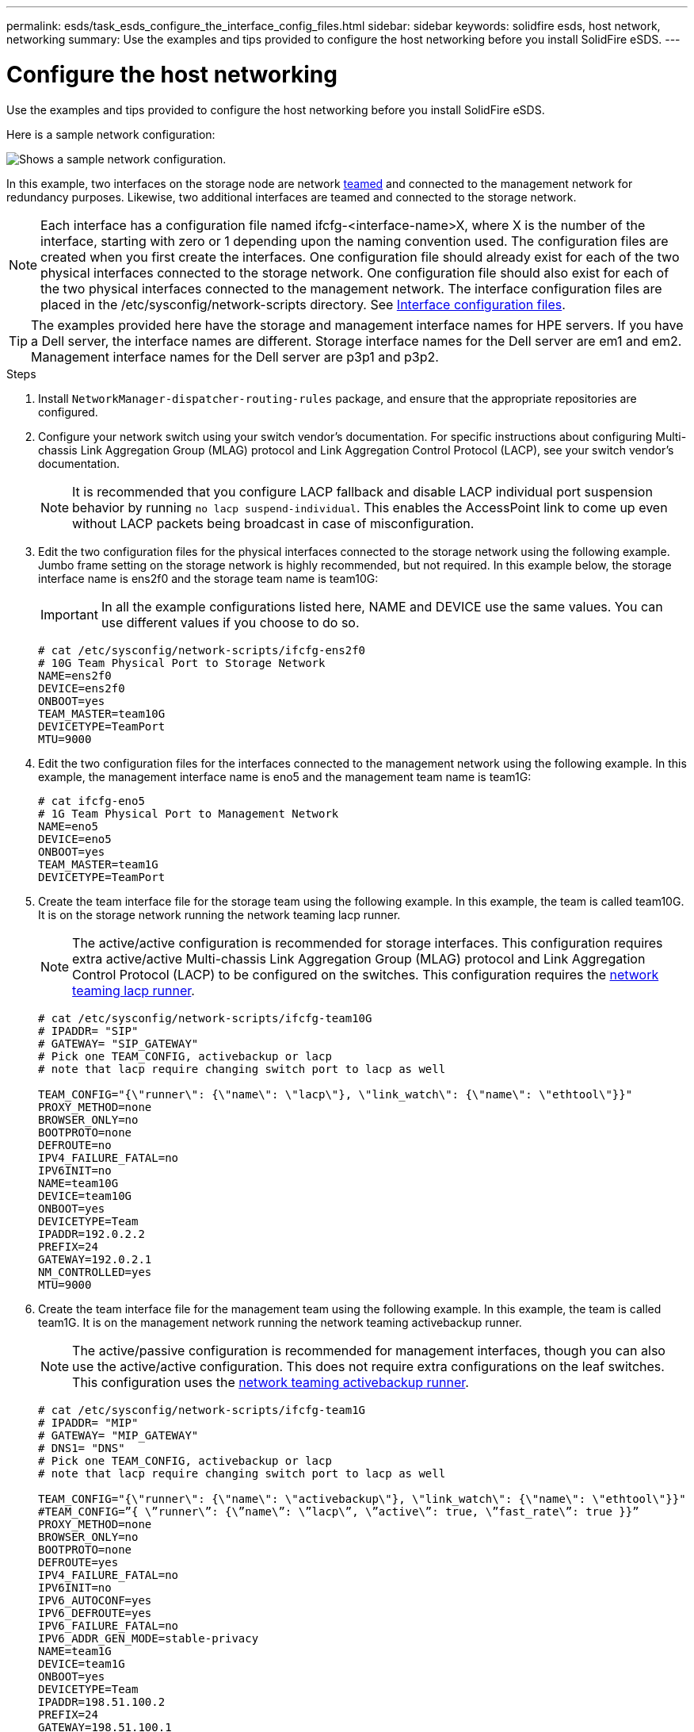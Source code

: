 ---
permalink: esds/task_esds_configure_the_interface_config_files.html
sidebar: sidebar
keywords: solidfire esds, host network, networking
summary: Use the examples and tips provided to configure the host networking before you install SolidFire eSDS.
---

= Configure the host networking
:icons: font
:imagesdir: ../media/

[.lead]
Use the examples and tips provided to configure the host networking before you install SolidFire eSDS.

Here is a sample network configuration:

image::../media/esds_network_config_example.png[Shows a sample network configuration.]

In this example, two interfaces on the storage node are network https://access.redhat.com/documentation/en-us/red_hat_enterprise_linux/7/html/networking_guide/ch-configure_network_teaming#sec-Understanding_Network_Teaming[teamed^] and connected to the management network for redundancy purposes. Likewise, two additional interfaces are teamed and connected to the storage network.

NOTE: Each interface has a configuration file named ifcfg-<interface-name>X, where X is the number of the interface, starting with zero or 1 depending upon the naming convention used. The configuration files are created when you first create the interfaces. One configuration file should already exist for each of the two physical interfaces connected to the storage network. One configuration file should also exist for each of the two physical interfaces connected to the management network. The interface configuration files are placed in the /etc/sysconfig/network-scripts directory. See https://access.redhat.com/documentation/en-us/red_hat_enterprise_linux/7/html/networking_guide/getting_started_with_networkmanager[Interface configuration files^].

TIP: The examples provided here have the storage and management interface names for HPE servers. If you have a Dell server, the interface names are different. Storage interface names for the Dell server are em1 and em2. Management interface names for the Dell server are p3p1 and p3p2.

.Steps

. Install `NetworkManager-dispatcher-routing-rules` package, and ensure that the appropriate repositories are configured.
. Configure your network switch using your switch vendor's documentation. For specific instructions about configuring Multi-chassis Link Aggregation Group (MLAG) protocol and Link Aggregation Control Protocol (LACP), see your switch vendor's documentation.
+
NOTE: It is recommended that you configure LACP fallback and disable LACP individual port suspension behavior by running `no lacp suspend-individual`. This enables the AccessPoint link to come up even without LACP packets being broadcast in case of misconfiguration.

. Edit the two configuration files for the physical interfaces connected to the storage network using the following example. Jumbo frame setting on the storage network is highly recommended, but not required. In this example below, the storage interface name is ens2f0 and the storage team name is team10G:
+
IMPORTANT: In all the example configurations listed here, NAME and DEVICE use the same values. You can use different values if you choose to do so.
+
----
# cat /etc/sysconfig/network-scripts/ifcfg-ens2f0
# 10G Team Physical Port to Storage Network
NAME=ens2f0
DEVICE=ens2f0
ONBOOT=yes
TEAM_MASTER=team10G
DEVICETYPE=TeamPort
MTU=9000
----

. Edit the two configuration files for the interfaces connected to the management network using the following example. In this example, the management interface name is eno5 and the management team name is team1G:
+
----
# cat ifcfg-eno5
# 1G Team Physical Port to Management Network
NAME=eno5
DEVICE=eno5
ONBOOT=yes
TEAM_MASTER=team1G
DEVICETYPE=TeamPort
----

. Create the team interface file for the storage team using the following example. In this example, the team is called team10G. It is on the storage network running the network teaming lacp runner.
+
NOTE: The active/active configuration is recommended for storage interfaces. This configuration requires extra active/active Multi-chassis Link Aggregation Group (MLAG) protocol and Link Aggregation Control Protocol (LACP) to be configured on the switches. This configuration requires the https://access.redhat.com/documentation/en-us/red_hat_enterprise_linux/7/html/networking_guide/sec-Understanding_the_Network_Teaming_Daemon_and_the_Runners[network teaming lacp runner^].
+
----
# cat /etc/sysconfig/network-scripts/ifcfg-team10G
# IPADDR= "SIP"
# GATEWAY= "SIP_GATEWAY"
# Pick one TEAM_CONFIG, activebackup or lacp
# note that lacp require changing switch port to lacp as well

TEAM_CONFIG="{\"runner\": {\"name\": \"lacp\"}, \"link_watch\": {\"name\": \"ethtool\"}}"
PROXY_METHOD=none
BROWSER_ONLY=no
BOOTPROTO=none
DEFROUTE=no
IPV4_FAILURE_FATAL=no
IPV6INIT=no
NAME=team10G
DEVICE=team10G
ONBOOT=yes
DEVICETYPE=Team
IPADDR=192.0.2.2
PREFIX=24
GATEWAY=192.0.2.1
NM_CONTROLLED=yes
MTU=9000
----

. Create the team interface file for the management team using the following example. In this example, the team is called team1G. It is on the management network running the network teaming activebackup runner.
+
NOTE: The active/passive configuration is recommended for management interfaces, though you can also use the active/active configuration. This does not require extra configurations on the leaf switches. This configuration uses the https://access.redhat.com/documentation/en-us/red_hat_enterprise_linux/7/html/networking_guide/sec-Understanding_the_Network_Teaming_Daemon_and_the_Runners[network teaming activebackup runner].
+
----
# cat /etc/sysconfig/network-scripts/ifcfg-team1G
# IPADDR= "MIP"
# GATEWAY= "MIP_GATEWAY"
# DNS1= "DNS"
# Pick one TEAM_CONFIG, activebackup or lacp
# note that lacp require changing switch port to lacp as well

TEAM_CONFIG="{\"runner\": {\"name\": \"activebackup\"}, \"link_watch\": {\"name\": \"ethtool\"}}"
#TEAM_CONFIG=”{ \”runner\”: {\”name\”: \”lacp\”, \”active\”: true, \”fast_rate\”: true }}”
PROXY_METHOD=none
BROWSER_ONLY=no
BOOTPROTO=none
DEFROUTE=yes
IPV4_FAILURE_FATAL=no
IPV6INIT=no
IPV6_AUTOCONF=yes
IPV6_DEFROUTE=yes
IPV6_FAILURE_FATAL=no
IPV6_ADDR_GEN_MODE=stable-privacy
NAME=team1G
DEVICE=team1G
ONBOOT=yes
DEVICETYPE=Team
IPADDR=198.51.100.2
PREFIX=24
GATEWAY=198.51.100.1
DNS1=198.51.100.250
NM_CONTROLLED=yes
----

. Edit the `/etc/iproute2/rt_tables` file to enable a new routing table using the following sample. This file defines the mappings to use the routing table names instead of index numbers to refer to a specific table. In the following example, the new storage routing table called team10G can be called by its index (20) or its name (team10G):
+
----
# cat /etc/iproute2/rt_tables
#
# reserved values
#
255local
254main
253default
0unspec

20   team10G
----

. Add routes to the routing table for storage traffic using the following example. This routing table points to the storage network as a default gateway and must be used for iSCSI traffic. In the following example, the teamed interface name is team10G.
+
NOTE: You should replace `$storage_network`, `$storage_if_name src`, `$SIP table`, `$routing_table_name`, `$storage_default_gw dev`, `$storage_if_name src`, `$SIP table`, and `$routing_table_name` with your own values.
+
----
# cat /etc/sysconfig/network-scripts/route-team10G
$storage_network/24 dev $storage_if_name src $SIP table $routing_table_name
default via $storage_default_gw dev $storage_if_name src $SIP table \
$routing_table_name
----

. Add policy-based routing to use the new routing table that you created, if the traffic originates from the SIP or SVIP. Use the following example and substitute with your own values:
+
----
# cat /etc/sysconfig/network-scripts/rule-team10G
from $SIP table
$routing_table_name
----

. Restart networking for all the changes to be applied.
+
----
# systemctl restart network.service
----

. To check the policy-based routing rules, run the `ip rule show` command.
. To check the routing table, run the `ip route show table` command.

== Find more information
* https://www.netapp.com/data-storage/solidfire/documentation/[NetApp SolidFire Resources Page^]
* https://docs.netapp.com/sfe-122/topic/com.netapp.ndc.sfe-vers/GUID-B1944B0E-B335-4E0B-B9F1-E960BF32AE56.html[Documentation for earlier versions of NetApp SolidFire and Element products^]
